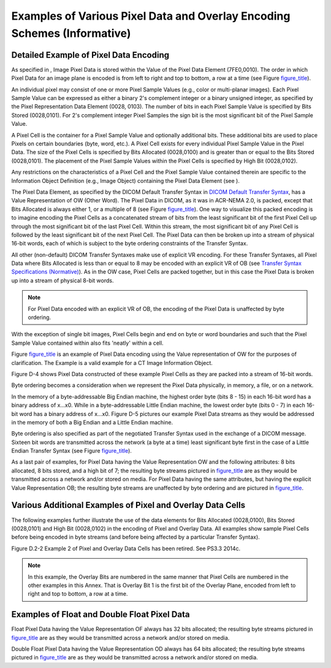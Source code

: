 .. _chapter_D:

Examples of Various Pixel Data and Overlay Encoding Schemes (Informative)
=========================================================================

.. _sect_D.1:

Detailed Example of Pixel Data Encoding
---------------------------------------

As specified in , Image Pixel Data is stored within the Value of the
Pixel Data Element (7FE0,0010). The order in which Pixel Data for an
image plane is encoded is from left to right and top to bottom, a row at
a time (see Figure `figure_title <#figure_D-1>`__).

An individual pixel may consist of one or more Pixel Sample Values
(e.g., color or multi-planar images). Each Pixel Sample Value can be
expressed as either a binary 2's complement integer or a binary unsigned
integer, as specified by the Pixel Representation Data Element (0028,
0103). The number of bits in each Pixel Sample Value is specified by
Bits Stored (0028,0101). For 2's complement integer Pixel Samples the
sign bit is the most significant bit of the Pixel Sample Value.

A Pixel Cell is the container for a Pixel Sample Value and optionally
additional bits. These additional bits are used to place Pixels on
certain boundaries (byte, word, etc.). A Pixel Cell exists for every
individual Pixel Sample Value in the Pixel Data. The size of the Pixel
Cells is specified by Bits Allocated (0028,0100) and is greater than or
equal to the Bits Stored (0028,0101). The placement of the Pixel Sample
Values within the Pixel Cells is specified by High Bit (0028,0102).

Any restrictions on the characteristics of a Pixel Cell and the Pixel
Sample Value contained therein are specific to the Information Object
Definition (e.g., Image Object) containing the Pixel Data Element (see
).

The Pixel Data Element, as specified by the DICOM Default Transfer
Syntax in `DICOM Default Transfer Syntax <#sect_10.1>`__, has a Value
Representation of OW (Other Word). The Pixel Data in DICOM, as it was in
ACR-NEMA 2.0, is packed, except that Bits Allocated is always either 1,
or a multiple of 8 (see Figure `figure_title <#figure_D-2>`__). One way
to visualize this packed encoding is to imagine encoding the Pixel Cells
as a concatenated stream of bits from the least significant bit of the
first Pixel Cell up through the most significant bit of the last Pixel
Cell. Within this stream, the most significant bit of any Pixel Cell is
followed by the least significant bit of the next Pixel Cell. The Pixel
Data can then be broken up into a stream of physical 16-bit words, each
of which is subject to the byte ordering constraints of the Transfer
Syntax.

All other (non-default) DICOM Transfer Syntaxes make use of explicit VR
encoding. For these Transfer Syntaxes, all Pixel Data where Bits
Allocated is less than or equal to 8 may be encoded with an explicit VR
of OB (see `Transfer Syntax Specifications (Normative) <#chapter_A>`__).
As in the OW case, Pixel Cells are packed together, but in this case the
Pixel Data is broken up into a stream of physical 8-bit words.

.. note::

   For Pixel Data encoded with an explicit VR of OB, the encoding of the
   Pixel Data is unaffected by byte ordering.

With the exception of single bit images, Pixel Cells begin and end on
byte or word boundaries and such that the Pixel Sample Value contained
within also fits 'neatly' within a cell.

Figure `figure_title <#figure_D-3>`__ is an example of Pixel Data
encoding using the Value representation of OW for the purposes of
clarification. The Example is a valid example for a CT Image Information
Object.

Figure D-4 shows Pixel Data constructed of these example Pixel Cells as
they are packed into a stream of 16-bit words.

Byte ordering becomes a consideration when we represent the Pixel Data
physically, in memory, a file, or on a network.

In the memory of a byte-addressable Big Endian machine, the highest
order byte (bits 8 - 15) in each 16-bit word has a binary address of
x...x0. While in a byte-addressable Little Endian machine, the lowest
order byte (bits 0 - 7) in each 16-bit word has a binary address of
x...x0. Figure D-5 pictures our example Pixel Data streams as they would
be addressed in the memory of both a Big Endian and a Little Endian
machine.

Byte ordering is also specified as part of the negotiated Transfer
Syntax used in the exchange of a DICOM message. Sixteen bit words are
transmitted across the network (a byte at a time) least significant byte
first in the case of a Little Endian Transfer Syntax (see Figure
`figure_title <#figure_D-6>`__).

As a last pair of examples, for Pixel Data having the Value
Representation OW and the following attributes: 8 bits allocated, 8 bits
stored, and a high bit of 7; the resulting byte streams pictured in
`figure_title <#figure_D-7>`__ are as they would be transmitted across a
network and/or stored on media. For Pixel Data having the same
attributes, but having the explicit Value Representation OB; the
resulting byte streams are unaffected by byte ordering and are pictured
in `figure_title <#figure_D-8>`__.

.. _sect_D.2:

Various Additional Examples of Pixel and Overlay Data Cells
-----------------------------------------------------------

The following examples further illustrate the use of the data elements
for Bits Allocated (0028,0100), Bits Stored (0028,0101) and High Bit
(0028,0102) in the encoding of Pixel and Overlay Data. All examples show
sample Pixel Cells before being encoded in byte streams (and before
being affected by a particular Transfer Syntax).

Figure D.2-2 Example 2 of Pixel and Overlay Data Cells has been retired.
See PS3.3 2014c.

.. note::

   In this example, the Overlay Bits are numbered in the same manner
   that Pixel Cells are numbered in the other examples in this Annex.
   That is Overlay Bit 1 is the first bit of the Overlay Plane, encoded
   from left to right and top to bottom, a row at a time.

.. _sect_D.3:

Examples of Float and Double Float Pixel Data
---------------------------------------------

Float Pixel Data having the Value Representation OF always has 32 bits
allocated; the resulting byte streams pictured in
`figure_title <#figure_D.3-1>`__ are as they would be transmitted across
a network and/or stored on media.

Double Float Pixel Data having the Value Representation OD always has 64
bits allocated; the resulting byte streams pictured in
`figure_title <#figure_D.3-2>`__ are as they would be transmitted across
a network and/or stored on media.

